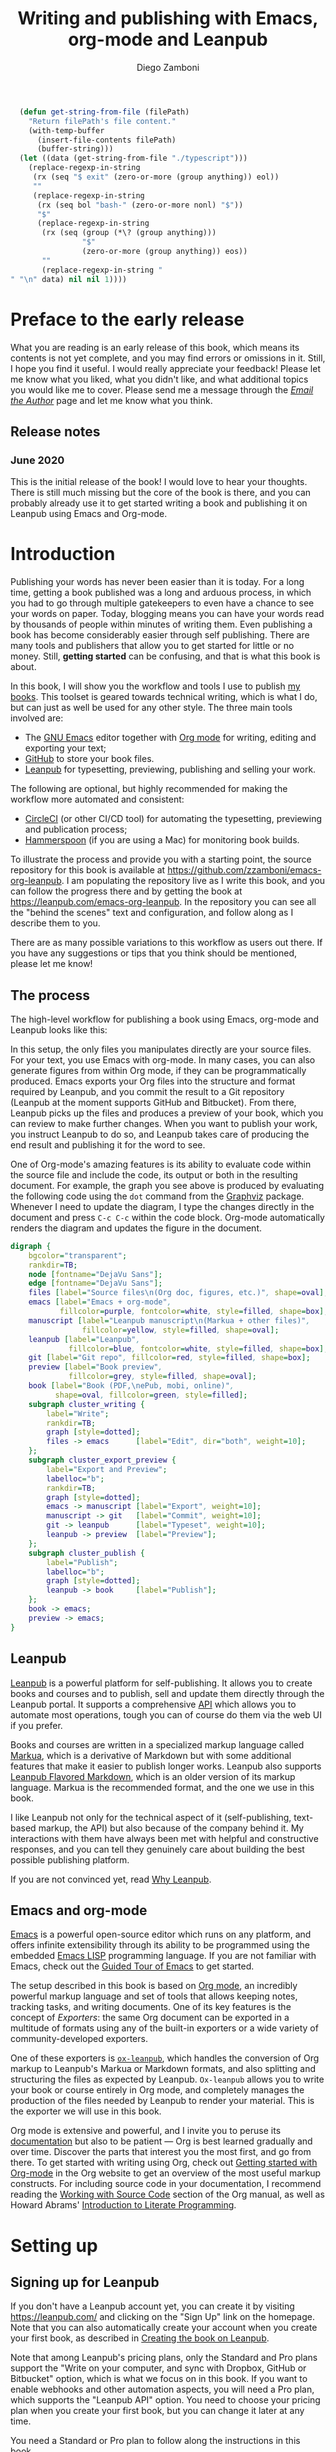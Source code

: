 :DOC_CONFIG:
#+startup: indent logdrawer
#+tags: noexport sample frontmatter mainmatter backmatter
#+options: toc:nil tags:nil h:9
#+todo: TODO(t) DRAFT(f@/!) | DONE(d!) CANCELED(c)
#+markua_block: idea :class tip :icon lightbulb
#+markua_block: leanpub :icon leanpub
#+markua_block: code :icon laptop-code

# Macros
#+macro: emacsversion (eval emacs-version)
#+macro: orgversion (eval org-version)

# Subset Preview includes all chapters, that way I can use it to do a
# quick preview of the PDF without having to wait for EPUB/MOBI
# versions in a Full Preview.
#+leanpub_book_write_subset: all

# This block is used to clean up source blocks that get executed
# through the script command, for the purposes of including both the
# commands and their output in the export. This is to be used through
# the :post argument in a src block, like this:
# #+begin_src sh :exports output :wrap "src console" :post cleanup(data=*this*)
# script <<EOF
#   echo 1
#   echo 2
#   more commands
# EOF
# #+end_src

#+NAME: cleanup
#+begin_src emacs-lisp :var data="" :results value :exports none
  (delete-file "typescript")
  (replace-regexp-in-string
   (rx (seq "$ exit" (zero-or-more (group anything)) eol))
   ""
   (replace-regexp-in-string
    (rx (seq bol "bash-" (zero-or-more nonl) "$"))
    "$"
    (replace-regexp-in-string
     (rx (seq (group (*\? (group anything)))
              "$"
              (zero-or-more (group anything)) eos))
     ""
     (replace-regexp-in-string "" "" data) nil nil 1)))
#+end_src

# This block can be used to read the contents of the typescript file
# and clean it up. I have used it when inserting the output of the
# command fails for some reason and I am left with the output in the
# typescript file, to avoid having to execute the command again.

#+begin_src emacs-lisp
  (defun get-string-from-file (filePath)
    "Return filePath's file content."
    (with-temp-buffer
      (insert-file-contents filePath)
      (buffer-string)))
  (let ((data (get-string-from-file "./typescript")))
    (replace-regexp-in-string
     (rx (seq "$ exit" (zero-or-more (group anything)) eol))
     ""
     (replace-regexp-in-string
      (rx (seq bol "bash-" (zero-or-more nonl) "$"))
      "$"
      (replace-regexp-in-string
       (rx (seq (group (*\? (group anything)))
                "$"
                (zero-or-more (group anything)) eos))
       ""
       (replace-regexp-in-string "" "\n" data) nil nil 1))))
#+end_src

# The following property declarations make it the default to
# postprocess sh blocks through the cleanup block above, and also
# automatically wrap them in the script command.

#+property: header-args:sh+ :exports output
#+property: header-args:sh+ :results output
#+property: header-args:sh+ :wrap "src console"
#+property: header-args:sh+ :post cleanup(data=*this*)
#+property: header-args:sh+ :prologue "SHELL=/bin/bash script -q <<EOF" :epilogue "EOF"

:END:

#+title: Writing and publishing with Emacs, org-mode and Leanpub
#+author: Diego Zamboni

* Preface to the early release :frontmatter:
:PROPERTIES:
:EXPORT_FILE_NAME: manuscript/preface-to-the-early-release.markua
:END:

What you are reading is an early release of this book, which means its contents is not yet complete, and you may find errors or omissions in it. Still, I hope you find it useful. I would really appreciate your feedback! Please let me know what you liked, what you didn't like, and what additional topics you would like me to cover. Please send me a message through the [[https://leanpub.com/emacs-org-leanpub/email_author/new][/Email the Author/]] page and let me know what you think.

** Release notes

*** June 2020

This is the initial release of the book! I would love to hear your thoughts. There is still much missing but the core of the book is there, and you can probably already use it to get started writing a book and publishing it on Leanpub using Emacs and Org-mode.

* Introduction :mainmatter:
:PROPERTIES:
:EXPORT_FILE_NAME: manuscript/introduction.markua
:END:

Publishing your words has never been easier than it is today. For a long time, getting a book published was a long and arduous process, in which you had to go through multiple gatekeepers to even have a chance to see your words on paper. Today, blogging means you can have your words read by thousands of people within minutes of writing them. Even publishing a book has become considerably easier through self publishing. There are many tools and publishers that allow you to get started for little or no money. Still, *getting started* can be confusing, and that is what this book is about.

In this book, I will show you the workflow and tools I use to publish [[https://leanpub.com/u/zzamboni][my books]]. This toolset is geared towards technical writing, which is what I do, but can just as well be used for any other style. The three main tools involved are:

- The [[https://www.gnu.org/software/emacs/][GNU Emacs]] editor together with  [[https://orgmode.org/][Org mode]]  for writing, editing and exporting your text;
- [[https://github.com/][GitHub]] to store your book files.
- [[https://leanpub.com/][Leanpub]] for typesetting, previewing, publishing and selling your work.

The following are optional, but highly recommended for making the workflow more automated and consistent:

- [[https://circleci.com/][CircleCI]] (or other CI/CD tool) for automating the typesetting, previewing and publication process;
- [[http://www.hammerspoon.org/][Hammerspoon]] (if you are using a Mac) for monitoring book builds.

To illustrate the process and provide you with a starting point, the source repository for this book is available at https://github.com/zzamboni/emacs-org-leanpub. I am populating the repository live as I write this book, and you can follow the progress there and by getting the book at https://leanpub.com/emacs-org-leanpub. In the repository you can see all the "behind the scenes" text and configuration, and follow along as I describe them to you.

There are as many possible variations to this workflow as users out there. If you have any suggestions or tips that you think should be mentioned, please let me know!

** The process
:PROPERTIES:
:ID:       e927b31d-a47d-4988-a5bc-015d91061596
:END:

The high-level workflow for publishing a book using Emacs, org-mode and Leanpub looks like this:

#+attr_leanpub: :width 50%
#+RESULTS: workflow-diagram
[[file:images/high-level-workflow.png]]

In this setup, the only files you manipulates directly are your source files. For your text, you use Emacs with org-mode. In many cases, you can also generate figures from within Org mode, if they can be programmatically produced. Emacs exports your Org files into the structure and format required by Leanpub, and you commit the result to a Git repository (Leanpub at the moment supports GitHub and Bitbucket). From there, Leanpub picks up the files and produces a preview of your book, which you can review to make further changes. When you want to publish your work, you instruct Leanpub to do so, and Leanpub takes care of producing the end result and publishing it for the word to see.

#+begin_tip
One of Org-mode's amazing features is its ability to evaluate code within the source file and include the code, its output or both in the resulting document. For example, the graph you see above is produced by evaluating the following code using the =dot= command from the [[https://graphviz.org/][Graphviz]] package. Whenever I need to update the diagram, I type the changes directly in the document and press ~C-c C-c~ within the code block. Org-mode automatically renders the diagram and updates the figure in the document.
#+name: workflow-diagram
#+begin_src dot :file "images/high-level-workflow.png" :exports both
digraph {
    bgcolor="transparent";
    rankdir=TB;
    node [fontname="DejaVu Sans"];
    edge [fontname="DejaVu Sans"];
    files [label="Source files\n(Org doc, figures, etc.)", shape=oval];
    emacs [label="Emacs + org-mode",
           fillcolor=purple, fontcolor=white, style=filled, shape=box];
    manuscript [label="Leanpub manuscript\n(Markua + other files)",
                fillcolor=yellow, style=filled, shape=oval];
    leanpub [label="Leanpub",
             fillcolor=blue, fontcolor=white, style=filled, shape=box];
    git [label="Git repo", fillcolor=red, style=filled, shape=box];
    preview [label="Book preview",
             fillcolor=grey, style=filled, shape=oval];
    book [label="Book (PDF,\nePub, mobi, online)",
          shape=oval, fillcolor=green, style=filled];
    subgraph cluster_writing {
        label="Write";
        rankdir=TB;
        graph [style=dotted];
        files -> emacs      [label="Edit", dir="both", weight=10];
    };
    subgraph cluster_export_preview {
        label="Export and Preview";
        labelloc="b";
        rankdir=TB;
        graph [style=dotted];
        emacs -> manuscript [label="Export", weight=10];
        manuscript -> git   [label="Commit", weight=10];
        git -> leanpub      [label="Typeset", weight=10];
        leanpub -> preview  [label="Preview"];
    };
    subgraph cluster_publish {
        label="Publish";
        labelloc="b";
        graph [style=dotted];
        leanpub -> book     [label="Publish"];
    };
    book -> emacs;
    preview -> emacs;
}
#+end_src
#+end_tip
** Leanpub

[[https://leanpub.com/][Leanpub]] is a powerful platform for self-publishing. It allows you to create books and courses and to publish, sell and update them directly through the Leanpub portal. It supports a comprehensive [[https://leanpub.com/help/api][API]] which allows you to automate most operations, tough you can of course do them via the web UI if you prefer.

Books and courses are written in a specialized markup language called [[https://leanpub.com/markua/read][Markua]], which is a derivative of Markdown but with some additional features that make it easier to publish longer works. Leanpub also supports [[https://leanpub.com/lfm/read][Leanpub Flavored Markdown]], which is an older version of its markup language. Markua is the recommended format, and the one we use in this book.

I like Leanpub not only for the technical aspect of it (self-publishing, text-based markup, the API) but also because of the company behind it. My interactions with them have always been met with helpful and constructive responses, and you can tell they genuinely care about building the best possible publishing platform.

If you are not convinced yet, read [[https://leanpub.com/authors][Why Leanpub]].

** Emacs and org-mode

[[https://www.gnu.org/software/emacs/][Emacs]] is a powerful open-source editor which runs on any platform, and offers infinite extensibility through its ability to be programmed using the embedded [[https://www.gnu.org/software/emacs/manual/html_node/elisp/index.html][Emacs LISP]] programming language. If you are not familiar with Emacs, check out the [[https://www.gnu.org/software/emacs/tour/][Guided Tour of Emacs]] to get started.

The setup described in this book is based on [[https://orgmode.org/][Org mode]], an incredibly powerful markup language and set of tools that allows keeping notes, tracking tasks, and writing documents. One of its key features is the concept of /Exporters/: the same Org document can be exported in a multitude of formats using any of the built-in exporters or a wide variety of community-developed exporters.

One of these exporters is [[https://github.com/zzamboni/ox-leanpub][=ox-leanpub=]], which handles the conversion of Org markup to Leanpub's Markua or Markdown formats, and also splitting and structuring the files as expected by Leanpub. =Ox-leanpub= allows you to write your book or course entirely in Org mode, and completely manages the production of the files needed by Leanpub to render your material. This is the exporter we will use in this book.

Org mode is extensive and powerful, and I invite you to peruse its [[https://orgmode.org/#docs][documentation]] but also to be patient --- Org is best learned gradually and over time. Discover the parts that interest you the most first, and go from there. To get started with writing using Org, check out [[https://orgmode.org/quickstart.html][Getting started with Org-mode]] in the Org website to get an overview of the most useful markup constructs. For including source code in your documentation, I recommend reading the [[https://orgmode.org/manual/Working-with-Source-Code.html][Working with Source Code]] section of the Org manual, as well as Howard Abrams' [[http://howardism.org/Technical/Emacs/literate-programming-tutorial.html][Introduction to Literate Programming]].

* Setting up
:PROPERTIES:
:EXPORT_FILE_NAME: manuscript/setting-up.markua
:END:

** Signing up for Leanpub

If you don't have a Leanpub account yet, you can create it by visiting https://leanpub.com/ and clicking on the "Sign Up" link on the homepage. Note that you can also automatically create your account when you create your first book, as described in [[#creating-the-book-on-leanpub][Creating the book on Leanpub]].

Note that among Leanpub's pricing plans, only the Standard and Pro plans support the "Write on your computer, and sync with Dropbox, GitHub or Bitbucket" option, which is what we focus on in this book. If you want to enable webhooks and other automation aspects, you will need a Pro plan, which supports the "Leanpub API" option. You need to choose your pricing plan when you create your first book, but you can change it later at any time.

#+attr_leanpub: :width 40%
[[file:images/leanpub-pricing-plans.png]]

#+begin_tip
You need a Standard or Pro plan to follow along the instructions in this book.
#+end_tip

** Emacs and org-mode configuration

The centerpiece of your local setup is the Emacs editor with Org-mode and the =ox-leanpub= exporter. There are many different ways of configuring Emacs. In this chapter we will look at setting up a basic configuration by hand, and also an example of a more advanced configuration using [[http://doomemacs.org/][Doom Emacs]], a popular "Emacs distro" which comes with a set of ready-to-use configuration settings.

*** Manual Emacs configuration

#+begin_src emacs-lisp :tangle files/sample-emacs-init.el :mkdirp yes :exports none
;; This code gets tangled to the output file so that it can be
;; used as a temporary init file for Emacs, but is not shown in
;; the book.
(setq user-init-file (or load-file-name (buffer-file-name)))
(setq user-emacs-directory (file-name-directory user-init-file))
#+end_src

Emacs configuration is read from =~/.emacs.d/init.el=. Let's review the minimum configuration you need to follow along this book.

#+begin_tip
We show here a bare-minimum example, but Emacs configuration is an art, and there is a lot of things you can configure to improve the usability, functionality and aesthetics of your setup. For a realistic working configuration example, check out my [[https://zzamboni.org/post/my-emacs-configuration-with-commentary/][full Emacs configuration]]. If you are an experienced Emacs user and have your configuration set up already, please check at least the [[https://zzamboni.org/post/my-emacs-configuration-with-commentary/#publishing-to-leanpub][Publishing to Leanpub]] section!

Make sure you have at least Emacs 26.1 installed, this is the minimum needed by some of the packages you use.
#+end_tip

First, we need to set up the Emacs package system, which enables you to easily install packages from various repositories. Add the following lines to your =init.el= file to declare the package repositories to use:

#+begin_src emacs-lisp :tangle files/sample-emacs-init.el :mkdirp yes
(customize-set-variable
 'package-archives
 '(("marmalade" . "https://marmalade-repo.org/packages/")
   ("melpa"     . "https://melpa.org/packages/")
   ("elpa"     .  "https://elpa.gnu.org/packages/")))
#+end_src

Then we initialize the package system and refresh the list of packages.

#+begin_src emacs-lisp :tangle files/sample-emacs-init.el :mkdirp yes
(package-initialize)

(when (not package-archive-contents)
  (package-refresh-contents))
#+end_src

I highly recommend using the [[https://www.masteringemacs.org/article/spotlight-use-package-a-declarative-configuration-tool][use-package]] library to manage the packages in your config, since it allows easy, self-contained and declarative installation and configuration of packages. Since =use-package= is not bundled with Emacs, the first thing we do is install and load it by hand. All other packages are then declaratively installed and configured with =use-package=.

#+begin_src emacs-lisp :tangle files/sample-emacs-init.el :mkdirp yes
(when (not (package-installed-p 'use-package))
  (package-install 'use-package))
(require 'use-package)
#+end_src

Using =use-package= we can load the =org= package. This is included with Emacs.

#+begin_src emacs-lisp :tangle files/sample-emacs-init.el :mkdirp yes
(use-package org)
#+end_src

Finally, we declare =ox-leanpub=. In this case, =use-package= installs the package thanks to the =:ensure t= declaration, and it loads it only after =org= has been loaded.

#+begin_src emacs-lisp :tangle files/sample-emacs-init.el :mkdirp yes
(use-package ox-leanpub
  :ensure t
  :after org)
#+end_src

*** Doom Emacs configuration

[[http://doomemacs.org/][Doom Emacs]] is one of a few "Emacs Distros" that provide configuration frameworks for more easily utilizing the multiple features of Emacs. The Doom Emacs base configuration takes care of package management, performance tuning and reasonable defaults for a number of settings, allowing you to simply select and configure additional functionality you need.

To enable Org mode and the =ox-leanpub= exporter in Doom Emacs, you need to do first enable the =org= module by making sure the following line in your =~/.doom.d/init.el= file is uncommented (it already is in the default Doom installation):

#+begin_src emacs-lisp
org               ; organize your plain life in plain text
#+end_src

#+begin_tip
You can also enable additional options for the =org= module, whose descriptions you can see in [[https://github.com/hlissner/doom-emacs/blob/develop/modules/lang/org/README.org][the module documentation]]. These are the options I use:
#+begin_src emacs-lisp
 (org +pretty +journal +hugo +roam +pandoc +present)
#+end_src
#+end_tip

To install the =ox-leanpub= exporter, you need to add the following line to your =~/.doom.d/packages.el= file:

#+begin_src emacs-lisp
(package! ox-leanpub)
#+end_src

And load the package by adding the following to =~/.doom.d/config.el=:
#+begin_src emacs-lisp
(use-package! ox-leanpub
  :after org)
#+end_src

Once you have made these changes, you need to run =doom sync= from your terminal to make sure all the necessary modules are installed, and then restart Emacs.

** Creating the book locally

#+begin_note
All the steps that follow show the actual commands and operations I performed while setting up the book you are reading! You can find the sources for the current version of this book at https://github.com/zzamboni/emacs-org-leanpub.
#+end_note

The first step is to choose a short name or /slug/ for your book. This is the URL identifier for your book in Leanpub, and it should also be the name of your git repository (this is not mandatory, but makes the automation easier). This book's slug is =emacs-org-leanpub=, so its Leanpub URL will be leanpub.com/emacs-org-leanpub.

*** Creating a git repository for your book
Once we have a slug, we create a new Git repository for the new book. Leanpub supports both GitHub and Bickbucket repositories. In these descriptions I use GitHub, but similar steps apply if you are using Bitbucket.

#+begin_tip
I use the command-line utility [[https://hub.github.com/][hub]] to interact with GitHub from the command line. You can of course do the corresponding operations through the GitHub web interface if you so prefer. If you use Bitbucket, you can use [[https://seveas.github.io/git-spindle/bitbucket.html][git-spindle]] to interact with it from the command line as well.
#+end_tip

#+begin_src console
  $ cd ~/Personal/writing
  $ mkdir -p emacs-org-leanpub
  $ cd emacs-org-leanpub
  $ git init .
  Initialized empty Git repository in
    /Users/taazadi1/Dropbox/Personal/writing/emacs-org-leanpub/.git/
#+end_src

Next, we create a new GitHub repository and connect it to our local repository:

#+begin_src console
$ cd ~/Personal/writing/emacs-org-leanpub
$ hub create
Updating origin
https://github.com/zzamboni/emacs-org-leanpub
$ git remote -v
origin	https://github.com/zzamboni/emacs-org-leanpub.git (fetch)
origin	https://github.com/zzamboni/emacs-org-leanpub.git (push)
#+end_src

*** Creating the book file

Now you can start writing your text inside the new repository. I usually write the main text in a file called =book.org= in the root directory of the repository.

To get you started, a basic skeleton for a book is the following:

#+begin_src org :tangle files/sample-book.org
,#+startup: indent
,#+tags: noexport sample frontmatter mainmatter backmatter
,#+options: toc:nil tags:nil

,#+title: Your book title
,#+author: Your name

,* Introduction

Some text

,* Chapter 1

Some more text
#+end_src

#+begin_tip
For a more complex example, you can find the sources for this book at https://github.com/zzamboni/emacs-org-leanpub.
#+end_tip

Once you have some text, you can simply commit and push the changes to your remote repository:

#+begin_src console
$ cd ~/Personal/writing/emacs-org-leanpub
$ git add book.org
$ git ci -m "Initial commit of the book"
[master (root-commit) 3e166f4] Initial commit of the book
 1 file changed, 230 insertions(+)
 create mode 100644 book.org
$ git push -u origin master
Enumerating objects: 3, done.
Counting objects: 100% (3/3), done.
Delta compression using up to 8 threads
Compressing objects: 100% (2/2), done.
Writing objects: 100% (3/3), 3.72 KiB | 3.72 MiB/s, done.
Total 3 (delta 0), reused 0 (delta 0)
To https://github.com/zzamboni/emacs-org-leanpub.git
 ,* [new branch]      master -> master
Branch 'master' set up to track remote branch 'master' from 'origin'.
#+end_src

*** Your first book export
:PROPERTIES:
:CUSTOM_ID: your-first-book-export
:ID:       2dc0dd10-cc01-4c41-8f3f-38b47aa8ab75
:END:

Now that you have the initial skeleton for your book, it's time to export it from Org to Leanpub's Markua format, from which Leanpub can produce a rendered version of your book for you to preview.

For this, we use the =ox-leanpub= module which you installed on Emacs. Pressing ~C-c C-e~ will show you Org-mode's Export screen. Among other options, you should see the following:

#+begin_example
[M] Export to Leanpub Markua
    [M] To temporary buffer       [m] To file
    [o] To file and open
    [b] Multifile: Whole book     [s] Multifile: Subset
#+end_example

Press ~M b~ to export the whole book in "Multifile format", which exports your book from the Org file and creates the [[https://leanpub.com/manual/read#writing-your-book-in-github-mode][structure and files]] needed by Leanpub to render the book. For example, for this book, the following files, directories and symlinks are created (the original source file is =book.org=, everything else is created from it, note that all images stored under =manuscript/resources/images= are omitted from this listing):

#+name: book-tree
#+begin_src bash :results output :exports results :wrap example :eval never-export
  tree --noreport -L 3 -I 'covers|files'
#+end_src

  #+RESULTS: book-tree
  #+begin_example
  .
  ├── README.org
  ├── book.org
  ├── images -> manuscript/resources/images
  └── manuscript
      ├── Book.txt
      ├── Subset.txt
      ├── automation.markua
      ├── backmatter.txt
      ├── colophon.markua
      ├── frontmatter.txt
      ├── images -> resources/images
      ├── introduction.markua
      ├── mainmatter.txt
      ├── preface-to-the-early-release.markua
      ├── resources
      │   └── images
      ├── setting-up.markua
      ├── the-workflow.markua
      └── tips-and-tricks.markua
  #+end_example

#+begin_tip
This file tree is also generated automatically from within the book's source document, by using a simple shell command inside an Org-mode =src= block, like this:

#+begin_src org
,#+name: book-tree
,#+begin_src bash :results output :exports results :wrap example
  tree --noreport -L 3 -I 'covers|files'
,#+end_src
#+end_src
#+end_tip

In short, this is what the export operation does:

- Creates a =manuscript= folder if needed, under which all other files are stored.
  - A =resources/images= directory is created inside =manuscript=, as required by the Leanpub Markua exporter.
  - Symlinks to the =images= directory are created both from the top-level directory, and from the =manuscript= directory, to allow referencing the same image files both from the Org file and from the exported Markua files.
- Exports one =.markua= file for each top-level header (chapter) in your book.
- Creates the =Book.txt= file with the filenames corresponding to the chapters of your book.
  - Depending on the exporter settings, the =Subset.txt= and =Sample.txt= files may also be created.

** Creating the book on Leanpub
:PROPERTIES:
:CUSTOM_ID: creating-the-book-on-leanpub
:END:

Now that you have the basics of a book, you need to create a new book in Leanpub and link it to your Git repository. Assuming you are signed into your Leanpub account, you can do this by visiting https://leanpub.com/create/book, and following the prompts. In particular, note the following:

#+begin_warning
Leanpub's pricing plans changed in October 2019, making it necessary to have a "Standard" or "Pro" plan to be able to write your book using Git integrations.
#+end_warning

- The "On your computer" option under "Where do you want to write" is only available in the paid Leanpub plans. Choose the corresponding git option, and enter the path to your repository as created above.
- I suggest you use the same name for the "Book URL" and for your Git repository. This is not mandatory, but it makes some of the automation easier (particularly for integration with CI/CD systems).
- I usually enable "Send output to Dropbox" to always have the latest rendered version of my books synchronized to my machine, but feel free to leave it disabled if you prefer.

#+attr_leanpub: :width 50%
[[file:images/leanpub-create-book.png]]

After you create the book, Leanpub shows you a "Getting Started" page which describes some additional steps you need to complete to finish setting up your book and its integration with your git repository.

#+attr_leanpub: :width 50%
[[file:images/leanpub-getting-started-screen.png]]

Make sure you follow these instructions, which include:

- Adding Leanpub as a collaborator to your GitHub or BitBucket repository. This makes it possible for Leanpub to read the files from your repository to render the book.

  #+attr_leanpub: :width 50%
  [[file:images/github-add-collaborator.png]]

- Adding a webhook to your repository to trigger an automatic preview of your book whenever you push new changes to your repository. This is an optional step, but one which makes it much easier to generate the book whenever you make changes. Not this this "hardcodes" the type of book generation (Preview or Publish) which happens when you push changes. For a more complex setup, see [[#ci-cd-for-previewing-and-publishing][CI/CD for previewing and publishing]].

  #+attr_leanpub: :width 50%
  [[file:images/github-add-webhook.png]]

  #+begin_warning
Leanpub's "Edit Webhook" page includes your real Leanpub API key, which you should keep secret, as it enables access to all operations on your book.
  #+end_warning

** Your first book preview

Once you have created your book on Leanpub and connected it to your Git repository, you are ready to produce your first preview. Follow the same steps shown in [[#your-first-book-export][Your first book export]] to generate the Markua files from your Org file, and then commit and push the changes to your repository.

#+begin_src console
$ cd ~/Personal/writing/emacs-org-leanpub
$ git add .
$ git ci -m 'Commit for first book Preview'
[master edc3c97] Commit for first book Preview
 7 files changed, 80 insertions(+), 9 deletions(-)
$ git push
Enumerating objects: 19, done.
Counting objects: 100% (19/19), done.
Writing objects: 100% (12/12), 1.32 MiB | 1.28 MiB/s, done.
To https://github.com/zzamboni/emacs-org-leanpub.git
   00a67a1..edc3c97  master -> master
#+end_src

If you configured the webhook in the previous steps, the =git push= will automatically trigger a book preview. If you did not, you can visit the Preview page of your book at /https://leanpub.com/your-book-id/preview/ and clicking on the "Create Preview" button. In any case, after a few minutes you will get an email from Leanpub telling you about the preview creation.

#+attr_leanpub: :width 50%
[[file:images/leanpub-preview-email.png]]

If you enabled Dropbox integration, the generated preview files of your book will be automatically added to your Dropbox folder, and you can also download them from the Preview page of your book.

*Congratulations!* You have executed the first end-to-end production of your book, and you can now hold in your hands (or in your PDF viewer, at least) the very first copy of your book.

** Additional book configuration

Leanpub offers you a great degree of control over all aspects of your books aspect and production. All of them are optional, so you can do them as you explore and feel more comfortable. I highly recommend that you explore your book's management menu in Leanpub.

#+attr_leanpub: :width 50%
[[file:images/leanpub-book-menu.png]]

Here are some of the common things that I like to configure right away:

- Visual settings :: Found in /Settings/ / /Theme/. You can choose one of the ready-made themes as chosen when you created the book (Business, Technical, Fiction) but I like to choose "Custom" and fine-tune the different parameters. You can customize the page size, fonts, line spacing, line numbering in code blocks, and many other things. I recommend you set at least the page size you want before creating a cover for your book, since it determines the size of the image you have to upload. But otherwise, feel free to experiment, preview your book with different settings and choose the look you like best.
- Cover :: Found in /Settings/ / /Book Cover/. This is perhaps one of the most important visual aspects you'll want to configure to make sure your book stands out. You can upload an image to use as your book cover, although the page also notes that if you do not upload an image, you can also set the cover of your book by storing an image called =title_page.png= or =title_page.jpg= inside your =images= folder. The size of the image depends on the page size of your book.
- Title and subtitle :: Found in the /Settings/ / /Details/ page. You can modify the title you specified during book creation, and optionally add a subtitle.
- Description and teaser text :: Found in /Settings/ / /About/. You enter here multiple text description for your book, which appear in the book's webpage in Leanpub.
- Categories :: Found in /Settings/ / /Categories/. Allows you to define certain categories for your book, to make them easier to find by readers.

These are just some of the highlights - you should explore all the sections!

* The workflow
:PROPERTIES:
:EXPORT_FILE_NAME: manuscript/the-workflow.markua
:END:

Now that you have finished the initial setup of your book, let us look into more detail into the overall workflow you will follow as you write, preview and publish your book, throughout its whole lifecycle. You may remember our overall workflow diagram from [[id:e927b31d-a47d-4988-a5bc-015d91061596][The process]]:

#+attr_leanpub: :width 50%
[[file:images/high-level-workflow.png]]

** Writing

You write your book in Org mode, using the whole range of supported Org markup syntax and features. If you are not familiar with Org yet, I suggest you start at the excellent [[https://orgmode.org/][orgmode.org]] website for an overview of its features, and that you use the [[https://orgmode.org/manual/][Org mode manual]] for reference into its details. You can use text formatting markup (/italics/, *bold*, =verbatim=, etc.) tables, code blocks, example blocks, lists of different types, headlines, and more. Most constructs will be correctly exported into Markua format.

There are a few Leanpub-specific features that you can use in your Org document.

#+begin_tip
The descriptions below focus on exporting to Leanpub's [[https://leanpub.com/markua/read][Markua]] format. I *strongly* encourage you to use it; not all the features may be supported if exporting to Leanpub Flavored Markdown (LFM).
#+end_tip

*** Chapters and parts

Normally, a level-1 Org heading (preceded by a single asterisk):

#+begin_src text
,* This is a chapter
#+end_src

Is exported as a Markua chapter:

#+begin_src text
# This is a chapter
#+end_src

However, Markua also supports [[https://leanpub.com/markua/read#headings][parts]], which are used to denote higher-level groupings of chapters. You can denote a level-1 heading that should be exported as a part by tagging it with =part=. For example:

#+begin_src text
,* Part one: the beginning :part:
#+end_src

Is exported in Markua as:

#+begin_src text
# Part one: the beginning #
#+end_src

*** Directives

In Markua, you can use special [[https://leanpub.com/markua/read#directives][directives]] to denote the book's front-, main- and backmatter sections, which has an impact on how they are numbered and displayed in the table of contents. You can specify these directives by tagging the corresponding level-1 heading (it can be either a chapter or a part heading) with the =frontmatter=, =mainmatter= and =backmatter= tags, respectively. For example:

#+begin_src text
,* Preface :frontmatter:

  ...

,* Chapter one :mainmatter:

  ...

,* Appendix one :backmatter:
#+end_src

Will be exported as:

#+begin_src text
{frontmatter}
# Preface

  ...

{mainmatter}
# Chapter one

  ...

{backmatter}
# Appendix one
#+end_src

*** Conditional book and sample inclusion

Individual sections can be marked for inclusion in your book's sample by tagging them with =sample=. For example:

#+begin_src text

#+end_src
#+begin_src text
,* Preface to the book sample :sample:nobook:
#+end_src

Is exported as:

#+begin_src text
{sample: true, book: false}
# Preface to the book sample
#+end_src

*** Block elements
:PROPERTIES:
:CUSTOM_ID: block-elements
:END:

Leanpub supports a few different [[https://leanpub.com/markua/read#leanpub-auto-block-elements][block elements]] with different semantic meanings. The following are all supported by =ox-leanpub=:

#+RESULTS: block-table
:results:
| Block type              | Gets exported as              |
|-------------------------+-------------------------------|
| =#+begin/end_aside=       | ={aside}=                       |
| =#+begin/end_blockquote=  | ={blockquote}=                  |
| =#+begin/end_blurb=       | ={blurb}=                       |
| =#+begin/end_center=      | ={blurb, class: "center"}=      |
| =#+begin/end_discussion=  | ={blurb, class: "discussion"}=  |
| =#+begin/end_error=       | ={blurb, class: "error"}=       |
| =#+begin/end_exercise=    | ={blurb, class: "exercise"}=    |
| =#+begin/end_information= | ={blurb, class: "information"}= |
| =#+begin/end_note=        | ={blurb, class: "information"}= |
| =#+begin/end_question=    | ={blurb, class: "question"}=    |
| =#+begin/end_quote=       | ={blockquote}=                  |
| =#+begin/end_tip=         | ={blurb, class: "tip"}=         |
| =#+begin/end_warning=     | ={blurb, class: "warning"}=     |
:end:

#+begin_code
This table is generated programmatically! See the code in [[#code-block-execution][Code block execution and output processing]].
#+end_code

#+begin_tip
You can see samples of these blocks in [[#appendix-block-types][Appendix A]].
#+end_tip

You can specify a [[https://leanpub.com/markua/read#leanpub-auto-using-extension-attributes-on-blurbs-to-add-icon-support][custom icon]] for any block using the =:icon= attribute in an =#+ATTR_LEANPUB= line. For example:

#+begin_src org
,#+ATTR_LEANPUB: :icon github
,#+begin_tip
Tip with a GitHub icon instead of the default.
,#+end_tip
#+end_src

#+ATTR_LEANPUB: :icon github
#+begin_tip
Tip with a GitHub icon instead of the default.
#+end_tip

You can change the default icon for a block for the whole document, or you can even define your own block types, by using =#+MARKUA_BLOCK= lines. The syntax is:

#+begin_src org
,#+MARKUA_BLOCK: blockname [:class classname] [:icon iconname]
#+end_src

Where =blockname= and at least one of =:class= or =:icon= needs to be specified:
- =blockname= is the name of the block to define. Can be one of the existing block names (to redefine it) or a new one.
- =classname= (optional) is the name of an existing supported Markua block class (as listed in the table above). It can be omitted to use a plain ={blurb}= block.
- =iconname= (optional) is a [[https://leanpub.com/markua/read#leanpub-auto-using-extension-attributes-on-blurbs-to-add-icon-support][valid icon name]] to use for the block.

For example, you could change the default icon of =tip= blocks to be a lightbulb instead of the default key icon:

#+begin_src org
,#+MARKUA_BLOCK: tip :class tip :icon lightbulb

,#+begin_tip
Tip with a lightbulb!
,#+end_tip
#+end_src

#+attr_leanpub: :icon lightbulb
#+begin_tip
Tip with a lightbulb!
#+end_tip

We can also define a completely new block type:

#+begin_src org
,#+MARKUA_BLOCK: leanpub :icon leanpub

,#+begin_leanpub
Leanpub block!
,#+end_leanpub
#+end_src

#+begin_leanpub
Leanpub block!
#+end_leanpub

**** Block captions
:PROPERTIES:
:CUSTOM_ID: block-captions
:END:

If a =#+CAPTION= is specified for a block, it is exported as a headline at the top of the block. By default, the level of the headline is one below the current level (e.g. if the block is under a level-2 headline, its caption will be produced as a level-3 headline). You can configure this for the whole document by setting the =#+MARKUA_BLOCK_CAPTION_LEVEL= option, or for individual blocks by specifying the =:caption-level= option in the =#+ATTR_LEANPUB= line. Valid values for this option are:

- =same=: the caption will be produced as a same-level headline;
- A number 1-9: the caption will be produced as a headline of the specified level;
- =below= (or anything else): default behavior, caption will be produced at one level below the current one.

For example:

#+begin_src org
,#+caption: Default caption level
,#+begin_information
This is a block with the default caption level.
,#+end_information

,#+caption: Fixed level-2 caption
,#+attr_leanpub: :caption-level 2
,#+begin_information
This block's headline will be bigger!
,#+end_information
#+end_src

#+caption: Default caption level
#+begin_information
This is a block with the default caption level.
#+end_information

#+caption: Fixed level-2 caption
#+attr_leanpub: :caption-level 2
#+begin_information
This block's headline will be bigger!
#+end_information

*** Code blocks

Org has extensive facilities for [[https://orgmode.org/manual/Working-with-Source-Code.html#Working-with-Source-Code][working with source code]]. By far, any code blocks you include in your Org document will be properly recognized and typeset by Leanpub. The only difference might be in syntax highlighting support. Leanpub [[https://leanpub.com/markua/read#code][uses Pygments]] for syntax highlighting, one of the most extensive syntax highlighting programs. However, Emacs does its own, and there are many languages supported by Emacs (including syntax highlighting) that are not included in Pygments. In those cases, you will see syntax highlighting in your code blocks in Emacs, but they will be rendered as plain text by Leanpub.

*** Leanpub attributes

Both [[https://leanpub.com/markua/read#attributes][Markua]] and [[https://leanpub.com/lfm/read#leanpub-auto-attributes][LFM]] support specifying attributes for different elements using /attribute lines/. We have seen already how some Org constructs automatically get converted into attributes (e.g. =#+caption= ).

Both =ox-leanpub-markua= and =ox-leanpub-markdown= support specifying attributes as follows:

- An element's =#+NAME=, =ID= or =CUSTOM_ID=, if specified, are used for the =id= attribute.
- An element's =#+CAPTION=, if specified, is used for the =caption= attribute in Markua and the =title= attribute in LFM (see [[#block-captions][Block Captions]] for details of how captions are produced in block elements).
- Other attributes can be specified in an =#+ATTR_LEANPUB= line before the corresponding element. The syntax is the same as for Org header arguments. These are merged with the previous ones if specified. Attributes specified in =#+ATTR_LEANPUB= override those specified through other mechanisms.

Example:
#+begin_src org
,#+name: system-diagram
,#+caption: Architecture diagram
,#+attr_leanpub: :width 30%
[[file:images/diagram.png]]
#+end_src

Gets exported in Markua as:
#+begin_src text
{width: "30%", id: "system-diagram", caption: "Architecture diagram"}
![Architecture diagram](images/diagram.png)
#+end_src

And in LFM as:
#+begin_src text
{width="30%", id="system-diagram", title="Architecture diagram"}
![Architecture diagram](images/diagram.png)
#+end_src

*** Other Markua and LFM elements

If you want to include text that gets passed as-is to the Leanpub backend, you can use =#+markua= / =#+markdown= lines, or =export= blocks of the corresponding type. For example, Org does not have a construct to specify a page break, but you can specify Leanpub's ={pagebreak}= directive like this:

#+begin_src org
,#+markua: {pagebreak}
#+end_src

Or like this:

#+begin_src org
,#+begin_export markua
{pagebreak}
,#+end_export
#+end_src

For including code in LFM you can use similar constructs, using =markdown= instead of =markua=.

** Exporting and Previewing

Whenever you have some text that you want to preview or publish, you need to export it using the corresponding backend, Markua or LFM.

#+begin_tip
As I have said a few times before, I strongly recommend you use Markua, but the LFM backend is still available if you want it (although it may not support all the features). Assuming your original text is kept in Org format
#+end_tip

The basic export procedure is as described in [[id:2dc0dd10-cc01-4c41-8f3f-38b47aa8ab75][Your first book export]]. Normally, you would use the =[b] Book: Whole book= option, which creates both the =Book.txt= and =Subset.txt= files. If you only want to export the subset files, you can use the =[s] Book: Subset= option.


** Publishing

* TODO Automation
:PROPERTIES:
:EXPORT_FILE_NAME: manuscript/automation.markua
:END:

** CI/CD for previewing and publishing
:PROPERTIES:
:CUSTOM_ID:       ci-cd-for-previewing-and-publishing
:END:

*** Basic concepts

*** Example: Using CircleCI

*** Example: Using GitHub Actions

** Triggering and monitoring book builds

*** From the command line

*** Using Hammerspoon

* TODO Tips and tricks
:PROPERTIES:
:EXPORT_FILE_NAME: manuscript/tips-and-tricks.markua
:END:

** Headline export levels

# =H= option: https://orgmode.org/manual/Export-Settings.html

** org-special-ctrl-a/e/k

** Visual configuration

** Code block execution and output processing
:PROPERTIES:
:CUSTOM_ID: code-block-execution
:END:

One of the powerful aspects of Org is the ability to store code blocks in a document, execute them on the fly, and insert the code, their output, or both into the document. This is an ability that I have used frequently in this book, and I would like to show you a couple of additional examples.

The list of block samples in [[#appendix-block-types][Appendix A: Block types]] is in fact generated by the Emacs-LISP code below. This code gets the list of supported blocks at runtime from the =ox-leanpub= module, in the variable =org-leanpub-markua--block-defs=. This variable stores the definition of the mappings from Org blocks to Markua rendering, so we extract the names of the blocks, using =(mapcar #'car ...)=, sort the list, and then build a list of strings containing the necessary Org syntax to generate the block samples.

#+name: block-samples
#+begin_src emacs-lisp :results drawer :exports both
(mapconcat
 (lambda (b)
   (format "#+begin_%s
%s block, produced by:\\\\
=#+begin_%s=\\\\
=...=\\\\
=#+end_%s=\\\\
,#+end_%s" b (upcase-initials b) b b b))
 (sort (mapcar #'car org-leanpub-markua--block-defs)
       #'string-lessp)
 "\n")
#+end_src

If you look at the source file of this text, you will see that the source block has the following headers:

#+begin_src org
,#+name: block-samples
,#+begin_src emacs-lisp :results drawer :exports both
#+end_src

The =#+name= line allows us to insert the results of the block somewhere else in the file (instead of right below the source block, as is the default) by inserting the following line where we want the results to go:

#+begin_src org
#+RESULTS: block-samples
#+end_src

#+begin_tip
If you look at the source of Appendix A, you will see that line.
#+end_tip

The =:results drawer= part of the header tells Org that the results should be enclosed in a [[https://orgmode.org/manual/Drawers.html][drawer]] - this is a grouping mechanism that allows the results to be enclosed in a group-like construct, but still be considered as part of the Org document, so that they are rendered as part of the book you are reading. There are multiple possible values for the [[https://orgmode.org/manual/Results-of-Evaluation.html][=:results=]] header, depending on what and how you want its results to be interpreted.

The =:exports both= header makes it so that you can see the code above, as well as its results in Appendix A. You can choose =both=, =code=, =results= or =none= as values to [[https://orgmode.org/manual/Exporting-Code-Blocks.html][=:exports=]], depending on what you want in the exported document.

Similarly, the table of default blocks in [[#block-elements][Block elements]] is generated programmatically by the code below. Note that we are also getting the information from the =org-leanpub-markua--block-defs= variable, but in this case we are extracting not only the name but also its definition, which is used to construct the details of each block type using the =org-leanpub-markua--attr-str= function. This is the same function used by the =org-leanpub-markua= library to generate the blocks, so we can be assured that the information in the table will always be up to date if the library changes.

#+name: block-table
#+begin_src emacs-lisp :results drawer :exports both
(let ((blocks (cl-sort
               (cl-copy-seq org-leanpub-markua--block-defs)
               #'string-lessp :key #'car)))
  (concat
   ;; Table header is fixed
   "| Block type | Gets exported as |
|------------+------------------|\n"
   ;; Table rows are computed
   (mapconcat
    (lambda (block-def)
      (cl-destructuring-bind (src-blk dst-blk dst-attrs) block-def
        (format "| =#+begin/end_%s= | =%s= |" src-blk
                (org-leanpub-markua--attr-str dst-attrs dst-blk))))
    blocks
    "\n")))
#+end_src

* Appendix A: Block types :backmatter:
:PROPERTIES:
:EXPORT_FILE_NAME: manuscript/appendix-a--block-types.markua
:CUSTOM_ID: appendix-block-types
:END:

#+begin_code
The block samples in this appendix are generated programmatically by the code shown in [[#code-block-execution][Code block execution and output processing]]!
#+end_code

The following are samples of all the blocks supported by default by =ox-leanpub=, and their default rendering by Leanpub.

#+RESULTS: block-samples
:results:
#+begin_aside
Aside block, produced by:\\
=#+begin_aside=\\
=...=\\
=#+end_aside=\\
#+end_aside
#+begin_blockquote
Blockquote block, produced by:\\
=#+begin_blockquote=\\
=...=\\
=#+end_blockquote=\\
#+end_blockquote
#+begin_blurb
Blurb block, produced by:\\
=#+begin_blurb=\\
=...=\\
=#+end_blurb=\\
#+end_blurb
#+begin_center
Center block, produced by:\\
=#+begin_center=\\
=...=\\
=#+end_center=\\
#+end_center
#+begin_discussion
Discussion block, produced by:\\
=#+begin_discussion=\\
=...=\\
=#+end_discussion=\\
#+end_discussion
#+begin_error
Error block, produced by:\\
=#+begin_error=\\
=...=\\
=#+end_error=\\
#+end_error
#+begin_exercise
Exercise block, produced by:\\
=#+begin_exercise=\\
=...=\\
=#+end_exercise=\\
#+end_exercise
#+begin_information
Information block, produced by:\\
=#+begin_information=\\
=...=\\
=#+end_information=\\
#+end_information
#+begin_note
Note block, produced by:\\
=#+begin_note=\\
=...=\\
=#+end_note=\\
#+end_note
#+begin_question
Question block, produced by:\\
=#+begin_question=\\
=...=\\
=#+end_question=\\
#+end_question
#+begin_quote
Quote block, produced by:\\
=#+begin_quote=\\
=...=\\
=#+end_quote=\\
#+end_quote
#+begin_tip
Tip block, produced by:\\
=#+begin_tip=\\
=...=\\
=#+end_tip=\\
#+end_tip
#+begin_warning
Warning block, produced by:\\
=#+begin_warning=\\
=...=\\
=#+end_warning=\\
#+end_warning
:end:

* Colophon
:PROPERTIES:
:EXPORT_FILE_NAME: manuscript/colophon.markua
:END:

This book was written in Emacs {{{emacsversion}}} using Org mode version {{{orgversion}}}. The text is exported to Leanpub Markua format and structure using the [[https://melpa.org/#/ox-leanpub][=ox-leanpub=]] package, and published using [[https://leanpub.com/][Leanpub]].

Cover photo by [[https://www.pexels.com/photo/background-book-stack-books-close-up-1148399/][Sharon McCutcheon]] from Pexels.

